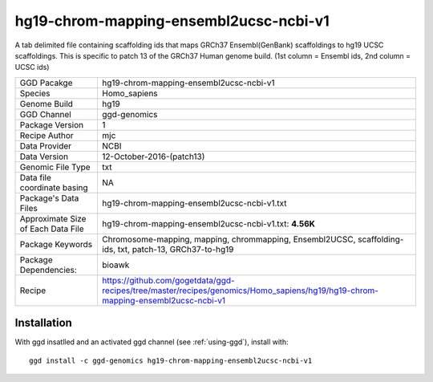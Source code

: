 .. _`hg19-chrom-mapping-ensembl2ucsc-ncbi-v1`:

hg19-chrom-mapping-ensembl2ucsc-ncbi-v1
=======================================

|downloads|

A tab delimited file containing scaffolding ids that maps GRCh37 Ensembl(GenBank) scaffoldings to hg19 UCSC scaffoldings. This is specific to patch 13 of the GRCh37 Human genome build. (1st column = Ensembl ids, 2nd column = UCSC ids)

================================== ====================================
GGD Pacakge                        hg19-chrom-mapping-ensembl2ucsc-ncbi-v1 
Species                            Homo_sapiens
Genome Build                       hg19
GGD Channel                        ggd-genomics
Package Version                    1
Recipe Author                      mjc 
Data Provider                      NCBI
Data Version                       12-October-2016-(patch13)
Genomic File Type                  txt
Data file coordinate basing        NA
Package's Data Files               hg19-chrom-mapping-ensembl2ucsc-ncbi-v1.txt
Approximate Size of Each Data File hg19-chrom-mapping-ensembl2ucsc-ncbi-v1.txt: **4.56K**
Package Keywords                   Chromosome-mapping, mapping, chrommapping, Ensembl2UCSC, scaffolding-ids, txt, patch-13, GRCh37-to-hg19
Package Dependencies:              bioawk
Recipe                             https://github.com/gogetdata/ggd-recipes/tree/master/recipes/genomics/Homo_sapiens/hg19/hg19-chrom-mapping-ensembl2ucsc-ncbi-v1
================================== ====================================



Installation
------------

.. highlight: bash

With ggd insatlled and an activated ggd channel (see :ref:`using-ggd`), install with::

   ggd install -c ggd-genomics hg19-chrom-mapping-ensembl2ucsc-ncbi-v1

.. |downloads| image:: https://anaconda.org/ggd-genomics/hg19-chrom-mapping-ensembl2ucsc-ncbi-v1/badges/downloads.svg
               :target: https://anaconda.org/ggd-genomics/hg19-chrom-mapping-ensembl2ucsc-ncbi-v1